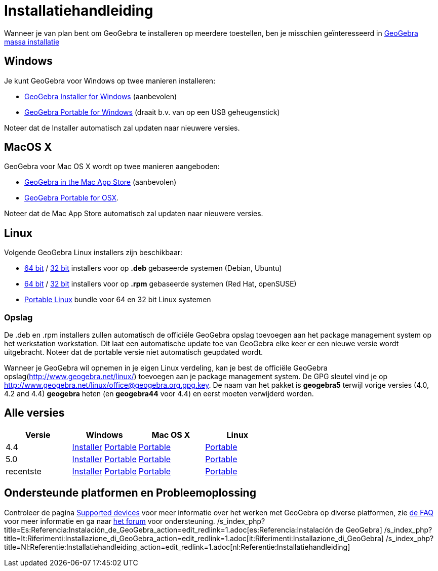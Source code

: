 = Installatiehandleiding
ifdef::env-github[:imagesdir: /nl/modules/ROOT/assets/images]

Wanneer je van plan bent om GeoGebra te installeren op meerdere toestellen, ben je misschien geïnteresseerd in
xref:/GeoGebra_massa_installatie.adoc[GeoGebra massa installatie]

== Windows

Je kunt GeoGebra voor Windows op twee manieren installeren:

* http://www.geogebra.org/download/index.php?os=win[GeoGebra Installer for Windows] (aanbevolen)
* http://www.geogebra.org/download/index.php?os=win&portable=true[GeoGebra Portable for Windows] (draait b.v. van op een
USB geheugenstick)

Noteer dat de Installer automatisch zal updaten naar nieuwere versies.

== MacOS X

GeoGebra voor Mac OS X wordt op twee manieren aangeboden:

* https://itunes.apple.com/us/app/geogebra/id845142834[GeoGebra in the Mac App Store] (aanbevolen)
* http://www.geogebra.org/download/index.php?os=mac[GeoGebra Portable for OSX].

Noteer dat de Mac App Store automatisch zal updaten naar nieuwere versies.

== Linux

Volgende GeoGebra Linux installers zijn beschikbaar:

* http://www.geogebra.org/download/deb.php?arch=amd64[64 bit] / http://www.geogebra.org/download/deb.php?arch=i386[32
bit] installers voor op *.deb* gebaseerde systemen (Debian, Ubuntu)
* http://www.geogebra.org/download/rpm.php?arch=amd64[64 bit] / http://www.geogebra.org/download/rpm.php?arch=i386[32
bit] installers voor op *.rpm* gebaseerde systemen (Red Hat, openSUSE)
* http://www.geogebra.org/download/index.php?os=linux&portable=true[Portable Linux] bundle voor 64 en 32 bit Linux
systemen

=== Opslag

De .deb en .rpm installers zullen automatisch de officiële GeoGebra opslag toevoegen aan het package management system
op het werkstation workstation. Dit laat een automatische update toe van GeoGebra elke keer er een nieuwe versie wordt
uitgebracht. Noteer dat de portable versie niet automatisch geupdated wordt.

Wanneer je GeoGebra wil opnemen in je eigen Linux verdeling, kan je best de officiële GeoGebra
opslag(http://www.geogebra.net/linux/) toevoegen aan je package management system. De GPG sleutel vind je op
http://www.geogebra.net/linux/office@geogebra.org.gpg.key. De naam van het pakket is *geogebra5* terwijl vorige versies
(4.0, 4.2 and 4.4) *geogebra* heten (en *geogebra44* voor 4.4) en eerst moeten verwijderd worden.

== Alle versies

[cols=",,,",options="header",]
|===
|Versie |Windows |Mac OS X |Linux
|4.4 |http://www.geogebra.org/download/index.php?os=win&ver=4.4[Installer]
http://www.geogebra.org/download/index.php?os=win&ver=4.4&portable=true[Portable]
|http://www.geogebra.org/download/index.php?os=mac&ver=4.4[Portable]
|http://www.geogebra.org/download/index.php?os=linux&ver=4.4&portable=true[Portable]

|5.0 |http://www.geogebra.org/download/index.php?os=win&ver=5.0[Installer]
http://www.geogebra.org/download/index.php?os=win&ver=5.0&portable=true[Portable]
|http://www.geogebra.org/download/index.php?os=mac&ver=5.0[Portable]
|http://www.geogebra.org/download/index.php?os=linux&ver=5.0&portable=true[Portable]

|recentste |http://www.geogebra.org/download/index.php?os=win[Installer]
http://www.geogebra.org/download/index.php?os=win&portable=true[Portable]
|http://www.geogebra.org/download/index.php?os=mac[Portable]
|http://www.geogebra.org/download/index.php?os=linux&portable=true[Portable]
|===

== Ondersteunde platformen en Probleemoplossing

Controleer de pagina http://wiki.geogebra.org/en/Reference:Supported_Devices[Supported devices] voor meer informatie
over het werken met GeoGebra op diverse platformen, zie https://wiki.geogebra.org/nl/GeoGebra_installatie_FAQ[de FAQ]
voor meer informatie en ga naar http://forum.geogebra.org/viewforum.php?f=20[het forum] voor ondersteuning.
/s_index_php?title=Es:Referencia:Instalación_de_GeoGebra_action=edit_redlink=1.adoc[es:Referencia:Instalación de
GeoGebra]
/s_index_php?title=It:Riferimenti:Installazione_di_GeoGebra_action=edit_redlink=1.adoc[it:Riferimenti:Installazione_di_GeoGebra]
/s_index_php?title=Nl:Referentie:Installatiehandleiding_action=edit_redlink=1.adoc[nl:Referentie:Installatiehandleiding]
